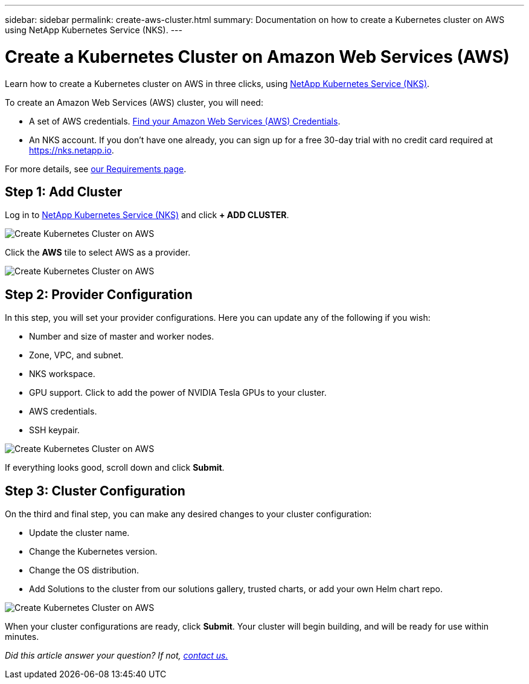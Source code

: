 ---
sidebar: sidebar
permalink: create-aws-cluster.html
summary: Documentation on how to create a Kubernetes cluster on AWS using NetApp Kubernetes Service (NKS).
---

= Create a Kubernetes Cluster on Amazon Web Services (AWS)

Learn how to create a Kubernetes cluster on AWS in three clicks, using https://nks.netapp.io[NetApp Kubernetes Service (NKS)].

To create an Amazon Web Services (AWS) cluster, you will need:

* A set of AWS credentials. https://docs.netapp.com/us-en/kubernetes-service/create-auth-credentials-on-aws.html[Find your Amazon Web Services (AWS) Credentials].
* An NKS account. If you don't have one already, you can sign up for a free 30-day trial with no credit card required at https://nks.netapp.io.

For more details, see https://docs.netapp.com/us-en/kubernetes-service/nks-requirements.html[our Requirements page].

== Step 1: Add Cluster

Log in to https://nks.netapp.io[NetApp Kubernetes Service (NKS)] and click **+ ADD CLUSTER**.

image::assets/documentation/create-clusters/create-kubernetes-cluster-on-aws-01.png?raw=true[Create Kubernetes Cluster on AWS]

Click the **AWS** tile to select AWS as a provider.

image::assets/documentation/create-clusters/create-kubernetes-cluster-on-aws-02.png?raw=true[Create Kubernetes Cluster on AWS]

== Step 2: Provider Configuration

In this step, you will set your provider configurations. Here you can update any of the following if you wish:

* Number and size of master and worker nodes.
* Zone, VPC, and subnet.
* NKS workspace.
* GPU support. Click to add the power of NVIDIA Tesla GPUs to your cluster.
* AWS credentials.
* SSH keypair.

image::assets/documentation/create-clusters/create-kubernetes-cluster-on-aws-03.png?raw=true[Create Kubernetes Cluster on AWS]

If everything looks good, scroll down and click **Submit**.

== Step 3: Cluster Configuration

On the third and final step, you can make any desired changes to your cluster configuration:

* Update the cluster name.
* Change the Kubernetes version.
* Change the OS distribution.
* Add Solutions to the cluster from our solutions gallery, trusted charts, or add your own Helm chart repo.

image::assets/documentation/create-clusters/create-kubernetes-cluster-on-aws-04.png?raw=true[Create Kubernetes Cluster on AWS]

When your cluster configurations are ready, click **Submit**. Your cluster will begin building, and will be ready for use within minutes.

_Did this article answer your question? If not, mailto:nks@netapp.com[contact us.]_
